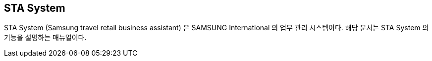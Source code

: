 == STA System ==

STA System (Samsung travel retail business assistant) 은 SAMSUNG International 의 업무 관리 시스템이다. 해당 문서는 STA System  의 기능을 설명하는 매뉴얼이다. 
